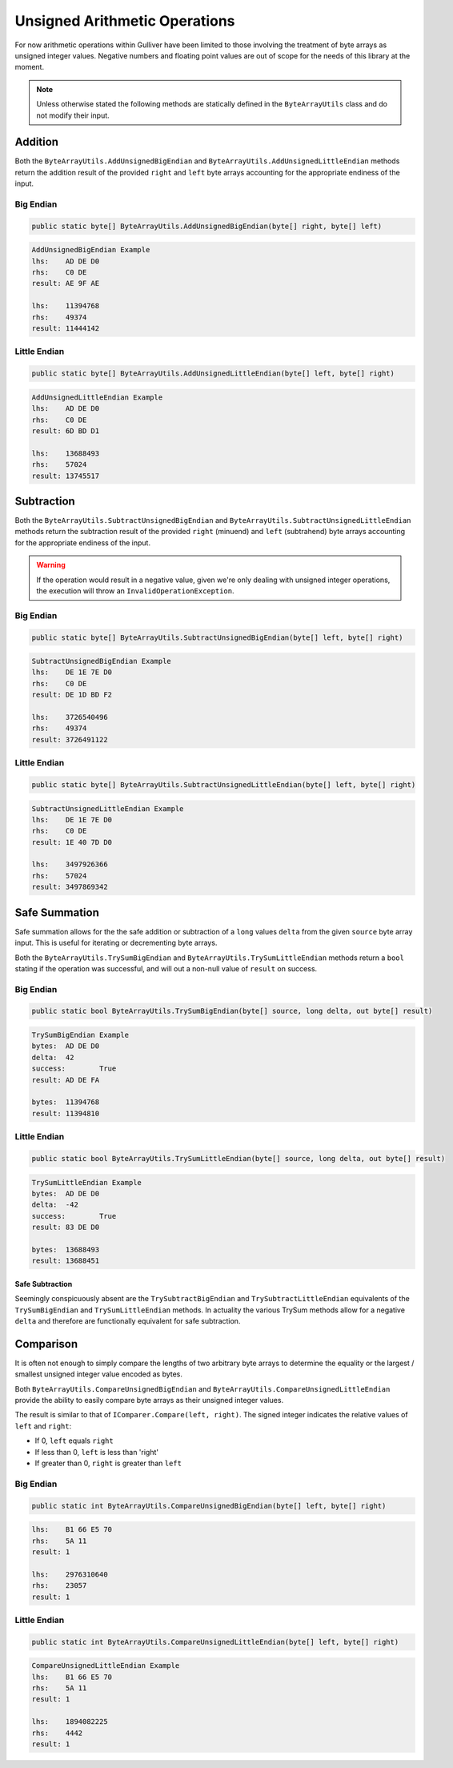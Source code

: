 Unsigned Arithmetic Operations
##############################

For now arithmetic operations within Gulliver have been limited to those involving the treatment of byte arrays as unsigned integer values. Negative numbers and floating point values are out of scope for the needs of this library at the moment.

.. note:: Unless otherwise stated the following methods are statically defined in the ``ByteArrayUtils`` class and do not modify their input.

Addition
********

Both the ``ByteArrayUtils.AddUnsignedBigEndian`` and ``ByteArrayUtils.AddUnsignedLittleEndian`` methods return the addition result of the provided ``right`` and ``left`` byte arrays accounting for the appropriate endiness of the input.

Big Endian
==========

.. code-block:: c#

   public static byte[] ByteArrayUtils.AddUnsignedBigEndian(byte[] right, byte[] left)

.. code-block:: c#
   :emphasize-lines: 8
   :caption: Add Unsigned Big-Endian Example
   :name: Add Unsigned Big-Endian Example

   public static void AddUnsignedBigEndianExample()
   {
       // Setup
       var lhs = new byte[] { 0xAD, 0xDE, 0xD0 };
       var rhs = new byte[] { 0xC0, 0xDE };

       // Act
       var result = ByteArrayUtils.AddUnsignedBigEndian(lhs, rhs);

       // Conclusion
       Console.WriteLine("AddUnsignedBigEndian Example");
       Console.WriteLine($"lhs:\t{lhs.ToString("H")}");
       Console.WriteLine($"rhs:\t{rhs.ToString("H")}");
       Console.WriteLine($"result:\t{result.ToString("H")}");
       Console.WriteLine(string.Empty);
       Console.WriteLine($"lhs:\t{lhs.ToString("IBE")}");
       Console.WriteLine($"rhs:\t{rhs.ToString("IBE")}");
       Console.WriteLine($"result:\t{result.ToString("IBE")}");
       Console.WriteLine(string.Empty);
   }

.. code-block:: none

   AddUnsignedBigEndian Example
   lhs:    AD DE D0
   rhs:    C0 DE
   result: AE 9F AE

   lhs:    11394768
   rhs:    49374
   result: 11444142

Little Endian
=============

.. code-block:: c#

   public static byte[] ByteArrayUtils.AddUnsignedLittleEndian(byte[] left, byte[] right)

.. code-block:: c#
   :emphasize-lines: 8
   :caption: Add Unsigned-Little Endian Example
   :name: Add Unsigned-Little Endian Example

   public static void AddUnsignedLittleEndianExample()
   {
       // Setup
       var lhs = new byte[] { 0xAD, 0xDE, 0xD0 };
       var rhs = new byte[] { 0xC0, 0xDE };

       // Act
       var result = ByteArrayUtils.AddUnsignedLittleEndian(lhs, rhs);

       // Conclusion
       Console.WriteLine("AddUnsignedLittleEndian Example");
       Console.WriteLine($"lhs:\t{lhs.ToString("H")}");
       Console.WriteLine($"rhs:\t{rhs.ToString("H")}");
       Console.WriteLine($"result:\t{result.ToString("H")}");
       Console.WriteLine(string.Empty);
       Console.WriteLine($"lhs:\t{lhs.ToString("ILE")}");
       Console.WriteLine($"rhs:\t{rhs.ToString("ILE")}");
       Console.WriteLine($"result:\t{result.ToString("ILE")}");
       Console.WriteLine(string.Empty);
   }

.. code-block:: none

   AddUnsignedLittleEndian Example
   lhs:    AD DE D0
   rhs:    C0 DE
   result: 6D BD D1

   lhs:    13688493
   rhs:    57024
   result: 13745517

Subtraction
***********

Both the ``ByteArrayUtils.SubtractUnsignedBigEndian`` and ``ByteArrayUtils.SubtractUnsignedLittleEndian`` methods return the subtraction result of the provided ``right`` (minuend) and ``left`` (subtrahend) byte arrays accounting for the appropriate endiness of the input.

.. warning:: If the operation would result in a negative value, given we're only dealing with unsigned integer operations, the execution will throw an ``InvalidOperationException``.

Big Endian
==========

.. code-block:: c#

   public static byte[] ByteArrayUtils.SubtractUnsignedBigEndian(byte[] left, byte[] right)

.. code-block:: c#
   :emphasize-lines: 8
   :caption: Subtract Unsigned Big-Endian Example
   :name: Subtract Unsigned Big-Endian Example

   public static void SubtractUnsignedBigEndianExample()
   {
       // Setup
       var lhs = new byte[] { 0xDE, 0x1E, 0x7E, 0xD0 };
       var rhs = new byte[] { 0xC0, 0xDE };

       // Act
       var result = ByteArrayUtils.SubtractUnsignedBigEndian(lhs, rhs);

       // Conclusion
       Console.WriteLine("SubtractUnsignedBigEndian Example");
       Console.WriteLine($"lhs:\t{lhs.ToString("H")}");
       Console.WriteLine($"rhs:\t{rhs.ToString("H")}");
       Console.WriteLine($"result:\t{result.ToString("H")}");
       Console.WriteLine(string.Empty);
       Console.WriteLine($"lhs:\t{lhs.ToString("IBE")}");
       Console.WriteLine($"rhs:\t{rhs.ToString("IBE")}");
       Console.WriteLine($"result:\t{result.ToString("IBE")}");
       Console.WriteLine(string.Empty);
   }

.. code-block:: none

   SubtractUnsignedBigEndian Example
   lhs:    DE 1E 7E D0
   rhs:    C0 DE
   result: DE 1D BD F2

   lhs:    3726540496
   rhs:    49374
   result: 3726491122

Little Endian
=============

.. code-block:: c#

   public static byte[] ByteArrayUtils.SubtractUnsignedLittleEndian(byte[] left, byte[] right)

.. code-block:: c#
   :emphasize-lines: 8
   :caption: Subtract Unsigned Little-Endian Example
   :name: Subtract Unsigned Little-Endian Example

   public static void SubtractUnsignedLittleEndianExample()
   {
       // Setup
       var lhs = new byte[] { 0xDE, 0x1E, 0x7E, 0xD0 };
       var rhs = new byte[] { 0xC0, 0xDE };

       // Act
       var result = ByteArrayUtils.SubtractUnsignedLittleEndian(lhs, rhs);

       // Conclusion
       Console.WriteLine("SubtractUnsignedLittleEndian Example");
       Console.WriteLine($"lhs:\t{lhs.ToString("H")}");
       Console.WriteLine($"rhs:\t{rhs.ToString("H")}");
       Console.WriteLine($"result:\t{result.ToString("H")}");
       Console.WriteLine(string.Empty);
       Console.WriteLine($"lhs:\t{lhs.ToString("ILE")}");
       Console.WriteLine($"rhs:\t{rhs.ToString("ILE")}");
       Console.WriteLine($"result:\t{result.ToString("ILE")}");
       Console.WriteLine(string.Empty);
   }

.. code-block:: none

   SubtractUnsignedLittleEndian Example
   lhs:    DE 1E 7E D0
   rhs:    C0 DE
   result: 1E 40 7D D0

   lhs:    3497926366
   rhs:    57024
   result: 3497869342

Safe Summation
**************

Safe summation allows for the the safe addition or subtraction of a ``long`` values ``delta`` from the given ``source`` byte array input. This is useful for iterating or decrementing byte arrays.

Both the ``ByteArrayUtils.TrySumBigEndian`` and ``ByteArrayUtils.TrySumLittleEndian`` methods return a ``bool`` stating if the operation was successful, and will out a non-null value of ``result`` on success.

Big Endian
==========

.. code-block:: c#

   public static bool ByteArrayUtils.TrySumBigEndian(byte[] source, long delta, out byte[] result)

.. code-block:: c#
   :emphasize-lines: 8
   :caption: Try Sum Big-Endian Example
   :name: Try Sum Big-Endian Example

   public static void TrySumBigEndianExample()
   {
       // Setup
       var bytes = new byte[] { 0xAD, 0xDE, 0xD0 };
       const long delta = 42L;

       // Act
       var success = ByteArrayUtils.TrySumBigEndian(bytes, delta, out var result);

       // Conclusion
       Console.WriteLine("TrySumBigEndian Example");
       Console.WriteLine($"bytes:\t{bytes.ToString("H")}");
       Console.WriteLine($"delta:\t{delta}");
       Console.WriteLine($"success:\t{success}");
       Console.WriteLine($"result:\t{result.ToString("H")}");
       Console.WriteLine(string.Empty);
       Console.WriteLine($"bytes:\t{bytes.ToString("IBE")}");
       Console.WriteLine($"result:\t{result.ToString("IBE")}");
       Console.WriteLine(string.Empty);
   }

.. code-block:: none

   TrySumBigEndian Example
   bytes:  AD DE D0
   delta:  42
   success:        True
   result: AD DE FA

   bytes:  11394768
   result: 11394810

Little Endian
=============

.. code-block:: c#

   public static bool ByteArrayUtils.TrySumLittleEndian(byte[] source, long delta, out byte[] result)

.. code-block:: c#
   :emphasize-lines: 8
   :caption: Try Sum Little-Endian Example
   :name: Try Sum Little-Endian Example

   public static void TrySumLittleEndianExample()
   {
       // Setup
       var bytes = new byte[] { 0xAD, 0xDE, 0xD0 };
       const long delta = 42L;

       // Act
       var success = ByteArrayUtils.TrySumLittleEndian(bytes, delta, out var result);

       // Conclusion
       Console.WriteLine("TryLittleEndian Subtraction Example");
       Console.WriteLine($"bytes:\t{bytes.ToString("H")}");
       Console.WriteLine($"delta:\t{delta}");
       Console.WriteLine($"success:\t{success}");
       Console.WriteLine($"result:\t{result.ToString("H")}");
       Console.WriteLine(string.Empty);
       Console.WriteLine($"bytes:\t{bytes.ToString("ILE")}");
       Console.WriteLine($"result:\t{result.ToString("ILE")}");
       Console.WriteLine(string.Empty);
   }

.. code-block:: none

   TrySumLittleEndian Example
   bytes:  AD DE D0
   delta:  -42
   success:        True
   result: 83 DE D0

   bytes:  13688493
   result: 13688451

Safe Subtraction
----------------

Seemingly conspicuously absent are the ``TrySubtractBigEndian`` and ``TrySubtractLittleEndian`` equivalents of the ``TrySumBigEndian`` and ``TrySumLittleEndian`` methods. In actuality the various TrySum methods allow for a negative ``delta`` and therefore are functionally equivalent for safe subtraction.

Comparison
**********

It is often not enough to simply compare the lengths of two arbitrary byte arrays to determine the equality or the largest / smallest unsigned integer value encoded as bytes.

Both ``ByteArrayUtils.CompareUnsignedBigEndian`` and ``ByteArrayUtils.CompareUnsignedLittleEndian`` provide the ability to easily compare byte arrays as their unsigned integer values.

The result is similar to that of ``IComparer.Compare(left, right)``. The signed integer indicates the relative values of ``left`` and ``right``:

- If 0, ``left`` equals ``right``
- If less than 0, ``left`` is less than 'right'
- If greater than 0, ``right`` is greater than ``left``

Big Endian
==========

.. code-block:: c#

   public static int ByteArrayUtils.CompareUnsignedBigEndian(byte[] left, byte[] right)

.. code-block:: c#
   :emphasize-lines: 8
   :caption: Compare Unsigned Big-Endian Example
   :name: Compare Unsigned Big-Endian Example

   public static void CompareUnsignedBigEndianExample()
   {
       // Setup
       var lhs = new byte[] { 0xB1, 0x66, 0xE5, 0x70 };
       var rhs = new byte[] { 0x5A, 0x11 };

       // Act
       var result = ByteArrayUtils.CompareUnsignedBigEndian(lhs, rhs);

       // Conclusion
       Console.WriteLine("CompareUnsignedBigEndian Example");
       Console.WriteLine($"lhs:\t{lhs.ToString("H")}");
       Console.WriteLine($"rhs:\t{rhs.ToString("H")}");
       Console.WriteLine($"result:\t{result}");
       Console.WriteLine(string.Empty);
       Console.WriteLine($"lhs:\t{lhs.ToString("IBE")}");
       Console.WriteLine($"rhs:\t{rhs.ToString("IBE")}");
       Console.WriteLine($"result:\t{result}");
       Console.WriteLine(string.Empty);
   }

.. code-block:: none

   lhs:    B1 66 E5 70
   rhs:    5A 11
   result: 1

   lhs:    2976310640
   rhs:    23057
   result: 1

Little Endian
=============

.. code-block:: c#

   public static int ByteArrayUtils.CompareUnsignedLittleEndian(byte[] left, byte[] right)

.. code-block:: c#
   :emphasize-lines: 8
   :caption: Compare Unsigned Little-Endian Example
   :name: Compare Unsigned Little-Endian Example

   public static void CompareUnsignedLittleEndianExample()
   {
       // Setup
       var lhs = new byte[] { 0xB1, 0x66, 0xE5, 0x70 };
       var rhs = new byte[] { 0x5A, 0x11 };

       // Act
       var result = ByteArrayUtils.CompareUnsignedLittleEndian(lhs, rhs);

       // Conclusion
       Console.WriteLine("CompareUnsignedLittleEndian Example");
       Console.WriteLine($"lhs:\t{lhs.ToString("H")}");
       Console.WriteLine($"rhs:\t{rhs.ToString("H")}");
       Console.WriteLine($"result:\t{result}");
       Console.WriteLine(string.Empty);
       Console.WriteLine($"lhs:\t{lhs.ToString("ILE")}");
       Console.WriteLine($"rhs:\t{rhs.ToString("ILE")}");
       Console.WriteLine($"result:\t{result}");
       Console.WriteLine(string.Empty);
   }

.. code-block:: none

   CompareUnsignedLittleEndian Example
   lhs:    B1 66 E5 70
   rhs:    5A 11
   result: 1

   lhs:    1894082225
   rhs:    4442
   result: 1

